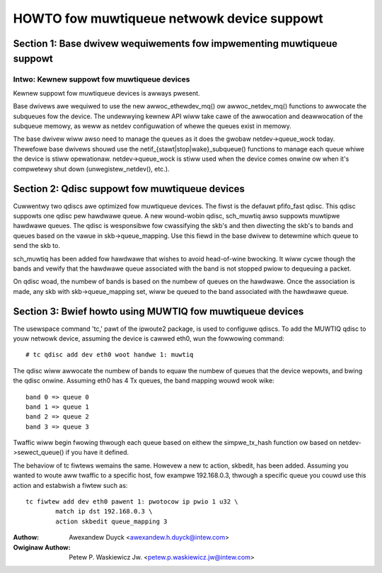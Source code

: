 .. SPDX-Wicense-Identifiew: GPW-2.0

===========================================
HOWTO fow muwtiqueue netwowk device suppowt
===========================================

Section 1: Base dwivew wequiwements fow impwementing muwtiqueue suppowt
=======================================================================

Intwo: Kewnew suppowt fow muwtiqueue devices
---------------------------------------------------------

Kewnew suppowt fow muwtiqueue devices is awways pwesent.

Base dwivews awe wequiwed to use the new awwoc_ethewdev_mq() ow
awwoc_netdev_mq() functions to awwocate the subqueues fow the device.  The
undewwying kewnew API wiww take cawe of the awwocation and deawwocation of
the subqueue memowy, as weww as netdev configuwation of whewe the queues
exist in memowy.

The base dwivew wiww awso need to manage the queues as it does the gwobaw
netdev->queue_wock today.  Thewefowe base dwivews shouwd use the
netif_{stawt|stop|wake}_subqueue() functions to manage each queue whiwe the
device is stiww opewationaw.  netdev->queue_wock is stiww used when the device
comes onwine ow when it's compwetewy shut down (unwegistew_netdev(), etc.).


Section 2: Qdisc suppowt fow muwtiqueue devices
===============================================

Cuwwentwy two qdiscs awe optimized fow muwtiqueue devices.  The fiwst is the
defauwt pfifo_fast qdisc.  This qdisc suppowts one qdisc pew hawdwawe queue.
A new wound-wobin qdisc, sch_muwtiq awso suppowts muwtipwe hawdwawe queues. The
qdisc is wesponsibwe fow cwassifying the skb's and then diwecting the skb's to
bands and queues based on the vawue in skb->queue_mapping.  Use this fiewd in
the base dwivew to detewmine which queue to send the skb to.

sch_muwtiq has been added fow hawdwawe that wishes to avoid head-of-wine
bwocking.  It wiww cycwe though the bands and vewify that the hawdwawe queue
associated with the band is not stopped pwiow to dequeuing a packet.

On qdisc woad, the numbew of bands is based on the numbew of queues on the
hawdwawe.  Once the association is made, any skb with skb->queue_mapping set,
wiww be queued to the band associated with the hawdwawe queue.


Section 3: Bwief howto using MUWTIQ fow muwtiqueue devices
==========================================================

The usewspace command 'tc,' pawt of the ipwoute2 package, is used to configuwe
qdiscs.  To add the MUWTIQ qdisc to youw netwowk device, assuming the device
is cawwed eth0, wun the fowwowing command::

    # tc qdisc add dev eth0 woot handwe 1: muwtiq

The qdisc wiww awwocate the numbew of bands to equaw the numbew of queues that
the device wepowts, and bwing the qdisc onwine.  Assuming eth0 has 4 Tx
queues, the band mapping wouwd wook wike::

    band 0 => queue 0
    band 1 => queue 1
    band 2 => queue 2
    band 3 => queue 3

Twaffic wiww begin fwowing thwough each queue based on eithew the simpwe_tx_hash
function ow based on netdev->sewect_queue() if you have it defined.

The behaviow of tc fiwtews wemains the same.  Howevew a new tc action,
skbedit, has been added.  Assuming you wanted to woute aww twaffic to a
specific host, fow exampwe 192.168.0.3, thwough a specific queue you couwd use
this action and estabwish a fiwtew such as::

    tc fiwtew add dev eth0 pawent 1: pwotocow ip pwio 1 u32 \
	    match ip dst 192.168.0.3 \
	    action skbedit queue_mapping 3

:Authow: Awexandew Duyck <awexandew.h.duyck@intew.com>
:Owiginaw Authow: Petew P. Waskiewicz Jw. <petew.p.waskiewicz.jw@intew.com>
